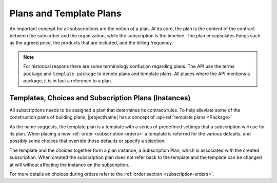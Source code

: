 .. _plans:

************************
Plans and Template Plans
************************
An important concept for all subscriptions are the notion of a plan.
At its core, the plan is the content of the contract between the subscriber and the organization, while the subscription is the timeline.
The plan encapsulates things such as the agreed price, the products that are included, and the billing frequency.

.. Note::

    For historical reasons there are some terminology confusion regarding plans. 
    The API use the terms ``package`` and ``template package`` to denote plans and template plans. 
    All places where the API mentions a package, it is in fact a reference to a plan.


Templates, Choices and Subscription Plans (Instances)
=====================================================
All subscriptions needs to be assigned a plan that determines its contract/rules. 
To help alleviate some of the construction pains of building plans, |projectName| has a concept of :api-ref:`template plans <Package>`

As the name suggests, the template plan is a template with a series of predefined settings that a subscription will use for its plan.
When placing a new :ref:`order <subscription-orders>` a template is referred for the various defaults, and possibly some choices that override those defaults or specify a selection.

The template and the choices together form a plan instance, a Subscription Plan, which is associated with the created subscription.
When created the subscription plan does not refer back to the template and the template can be changed at will without affecting the instance on the subscription.

For more details on choices during orders refer to the  :ref:`order section <subscription-orders>`.